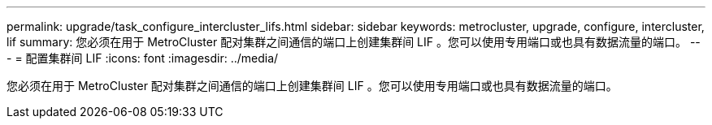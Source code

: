---
permalink: upgrade/task_configure_intercluster_lifs.html 
sidebar: sidebar 
keywords: metrocluster, upgrade, configure, intercluster, lif 
summary: 您必须在用于 MetroCluster 配对集群之间通信的端口上创建集群间 LIF 。您可以使用专用端口或也具有数据流量的端口。 
---
= 配置集群间 LIF
:icons: font
:imagesdir: ../media/


[role="lead"]
您必须在用于 MetroCluster 配对集群之间通信的端口上创建集群间 LIF 。您可以使用专用端口或也具有数据流量的端口。
